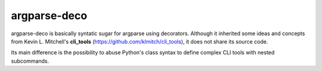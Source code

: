 =============
argparse-deco
=============

argparse-deco is basically syntatic sugar for argparse using
decorators. Although it inherited some ideas and concepts from
Kevin L. Mitchell's **cli_tools**
(https://github.com/klmitch/cli_tools), it does not share its source
code.

Its main difference is the possibility to abuse Python's class
syntax to define complex CLI tools with nested subcommands.
